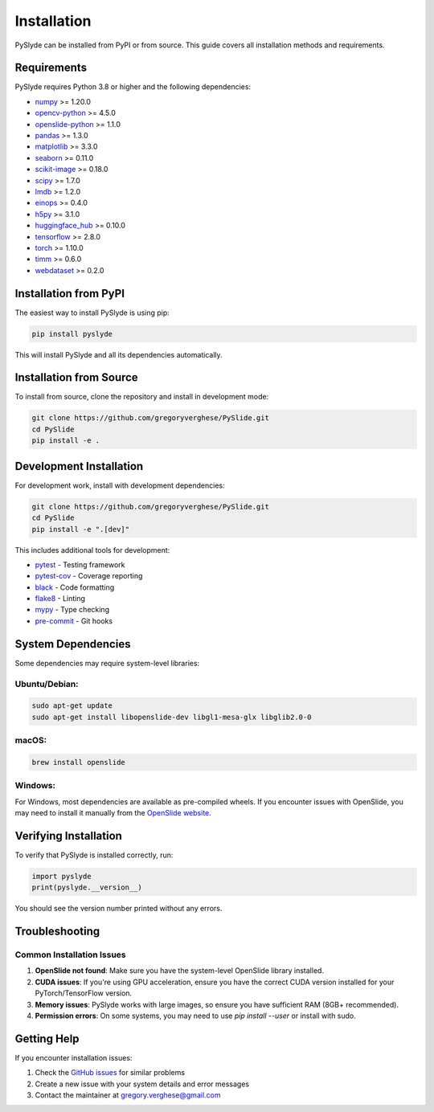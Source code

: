 Installation
===========

PySlyde can be installed from PyPI or from source. This guide covers all installation methods and requirements.

Requirements
-----------

PySlyde requires Python 3.8 or higher and the following dependencies:

* `numpy <https://numpy.org/>`_ >= 1.20.0
* `opencv-python <https://opencv.org/>`_ >= 4.5.0
* `openslide-python <https://openslide.org/>`_ >= 1.1.0
* `pandas <https://pandas.pydata.org/>`_ >= 1.3.0
* `matplotlib <https://matplotlib.org/>`_ >= 3.3.0
* `seaborn <https://seaborn.pydata.org/>`_ >= 0.11.0
* `scikit-image <https://scikit-image.org/>`_ >= 0.18.0
* `scipy <https://scipy.org/>`_ >= 1.7.0
* `lmdb <https://lmdb.readthedocs.io/>`_ >= 1.2.0
* `einops <https://einops.rocks/>`_ >= 0.4.0
* `h5py <https://www.h5py.org/>`_ >= 3.1.0
* `huggingface_hub <https://huggingface.co/docs/huggingface_hub/>`_ >= 0.10.0
* `tensorflow <https://tensorflow.org/>`_ >= 2.8.0
* `torch <https://pytorch.org/>`_ >= 1.10.0
* `timm <https://github.com/huggingface/pytorch-image-models>`_ >= 0.6.0
* `webdataset <https://github.com/webdataset/webdataset>`_ >= 0.2.0

Installation from PyPI
---------------------

The easiest way to install PySlyde is using pip:

.. code-block:: bash

   pip install pyslyde

This will install PySlyde and all its dependencies automatically.

Installation from Source
-----------------------

To install from source, clone the repository and install in development mode:

.. code-block:: bash

   git clone https://github.com/gregoryverghese/PySlide.git
   cd PySlide
   pip install -e .

Development Installation
------------------------

For development work, install with development dependencies:

.. code-block:: bash

   git clone https://github.com/gregoryverghese/PySlide.git
   cd PySlide
   pip install -e ".[dev]"

This includes additional tools for development:

* `pytest <https://pytest.org/>`_ - Testing framework
* `pytest-cov <https://pytest-cov.readthedocs.io/>`_ - Coverage reporting
* `black <https://black.readthedocs.io/>`_ - Code formatting
* `flake8 <https://flake8.pycqa.org/>`_ - Linting
* `mypy <https://mypy.readthedocs.io/>`_ - Type checking
* `pre-commit <https://pre-commit.com/>`_ - Git hooks

System Dependencies
------------------

Some dependencies may require system-level libraries:

Ubuntu/Debian:
^^^^^^^^^^^^^

.. code-block:: bash

   sudo apt-get update
   sudo apt-get install libopenslide-dev libgl1-mesa-glx libglib2.0-0

macOS:
^^^^^^

.. code-block:: bash

   brew install openslide

Windows:
^^^^^^^^

For Windows, most dependencies are available as pre-compiled wheels. If you encounter issues with OpenSlide, you may need to install it manually from the `OpenSlide website <https://openslide.org/download/>`_.

Verifying Installation
---------------------

To verify that PySlyde is installed correctly, run:

.. code-block:: python

   import pyslyde
   print(pyslyde.__version__)

You should see the version number printed without any errors.

Troubleshooting
--------------

Common Installation Issues
^^^^^^^^^^^^^^^^^^^^^^^^^

1. **OpenSlide not found**: Make sure you have the system-level OpenSlide library installed.

2. **CUDA issues**: If you're using GPU acceleration, ensure you have the correct CUDA version installed for your PyTorch/TensorFlow version.

3. **Memory issues**: PySlyde works with large images, so ensure you have sufficient RAM (8GB+ recommended).

4. **Permission errors**: On some systems, you may need to use `pip install --user` or install with sudo.

Getting Help
-----------

If you encounter installation issues:

1. Check the `GitHub issues <https://github.com/gregoryverghese/PySlide/issues>`_ for similar problems
2. Create a new issue with your system details and error messages
3. Contact the maintainer at gregory.verghese@gmail.com 